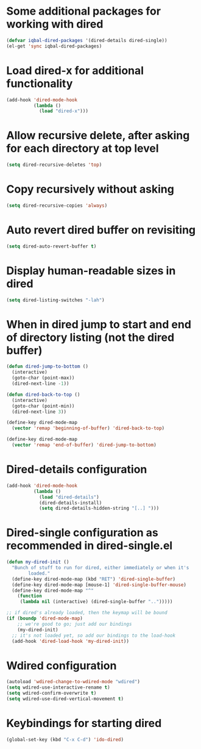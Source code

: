 * Some additional packages for working with dired
  #+begin_src emacs-lisp
    (defvar iqbal-dired-packages '(dired-details dired-single))
    (el-get 'sync iqbal-dired-packages)
  #+end_src
  

* Load dired-x for additional functionality
  #+begin_src emacs-lisp
    (add-hook 'dired-mode-hook
              (lambda ()
                (load "dired-x")))
  #+end_src


* Allow recursive delete, after asking for each directory at top level
  #+begin_src emacs-lisp
    (setq dired-recursive-deletes 'top)
  #+end_src
  

* Copy recursively without asking
  #+begin_src emacs-lisp
    (setq dired-recursive-copies 'always)
  #+end_src
  

* Auto revert dired buffer on revisiting
  #+begin_src emacs-lisp
    (setq dired-auto-revert-buffer t)
  #+end_src


* Display human-readable sizes in dired
  #+begin_src emacs-lisp
    (setq dired-listing-switches "-lah")
  #+end_src


* When in dired jump to start and end of directory listing (not the dired buffer)
  #+begin_src emacs-lisp
    (defun dired-jump-to-bottom ()
      (interactive)
      (goto-char (point-max))
      (dired-next-line -1))
    
    (defun dired-back-to-top ()
      (interactive)
      (goto-char (point-min))
      (dired-next-line 3))
    
    (define-key dired-mode-map
      (vector 'remap 'beginning-of-buffer) 'dired-back-to-top)
    
    (define-key dired-mode-map
      (vector 'remap 'end-of-buffer) 'dired-jump-to-bottom)
  #+end_src


* Dired-details configuration
  #+begin_src emacs-lisp
    (add-hook 'dired-mode-hook
              (lambda ()
                (load "dired-details")
                (dired-details-install)
                (setq dired-details-hidden-string "[..] ")))
  #+end_src
  

* Dired-single configuration as recommended in dired-single.el
  #+begin_src emacs-lisp
    (defun my-dired-init ()
      "Bunch of stuff to run for dired, either immediately or when it's
            loaded."
      (define-key dired-mode-map (kbd "RET") 'dired-single-buffer)
      (define-key dired-mode-map [mouse-1] 'dired-single-buffer-mouse)
      (define-key dired-mode-map "^"
        (function
         (lambda nil (interactive) (dired-single-buffer "..")))))
    
    ;; if dired's already loaded, then the keymap will be bound
    (if (boundp 'dired-mode-map)
        ;; we're good to go; just add our bindings
        (my-dired-init)
      ;; it's not loaded yet, so add our bindings to the load-hook
      (add-hook 'dired-load-hook 'my-dired-init))
  #+end_src
  

* Wdired configuration
  #+begin_src emacs-lisp 
    (autoload 'wdired-change-to-wdired-mode "wdired")
    (setq wdired-use-interactive-rename t)
    (setq wdired-confirm-overwrite t)
    (setq wdired-use-dired-vertical-movement t)
  #+end_src


* Keybindings for starting dired
  #+begin_src emacs-lisp
    (global-set-key (kbd "C-x C-d") 'ido-dired)
  #+end_src
